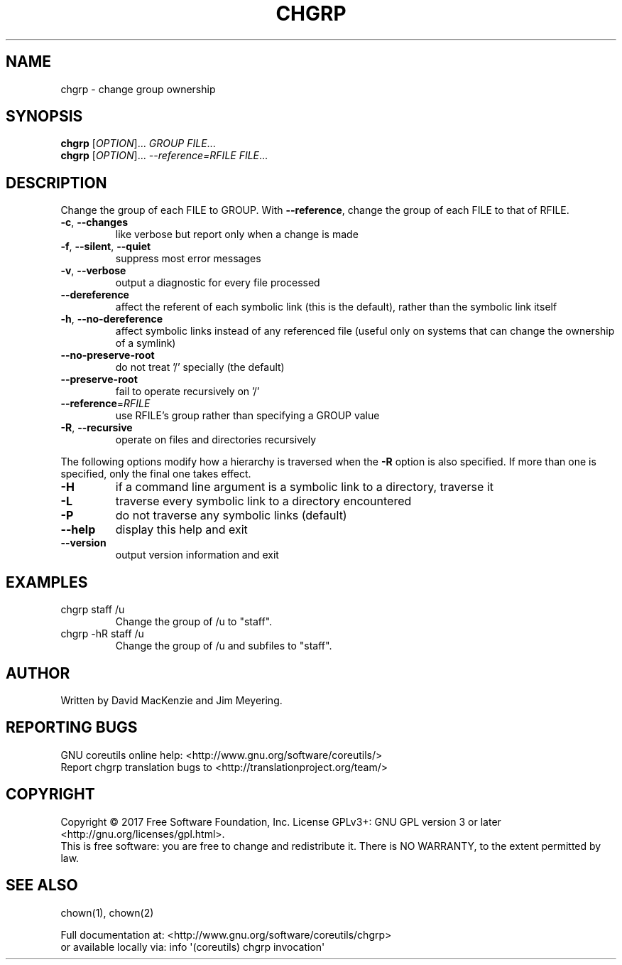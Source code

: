 .\" DO NOT MODIFY THIS FILE!  It was generated by help2man 1.47.3.
.TH CHGRP "1" "September 2017" "GNU coreutils 8.28" "User Commands"
.SH NAME
chgrp \- change group ownership
.SH SYNOPSIS
.B chgrp
[\fI\,OPTION\/\fR]... \fI\,GROUP FILE\/\fR...
.br
.B chgrp
[\fI\,OPTION\/\fR]... \fI\,--reference=RFILE FILE\/\fR...
.SH DESCRIPTION
.\" Add any additional description here
.PP
Change the group of each FILE to GROUP.
With \fB\-\-reference\fR, change the group of each FILE to that of RFILE.
.TP
\fB\-c\fR, \fB\-\-changes\fR
like verbose but report only when a change is made
.TP
\fB\-f\fR, \fB\-\-silent\fR, \fB\-\-quiet\fR
suppress most error messages
.TP
\fB\-v\fR, \fB\-\-verbose\fR
output a diagnostic for every file processed
.TP
\fB\-\-dereference\fR
affect the referent of each symbolic link (this is
the default), rather than the symbolic link itself
.TP
\fB\-h\fR, \fB\-\-no\-dereference\fR
affect symbolic links instead of any referenced file
(useful only on systems that can change the
ownership of a symlink)
.TP
\fB\-\-no\-preserve\-root\fR
do not treat '/' specially (the default)
.TP
\fB\-\-preserve\-root\fR
fail to operate recursively on '/'
.TP
\fB\-\-reference\fR=\fI\,RFILE\/\fR
use RFILE's group rather than specifying a
GROUP value
.TP
\fB\-R\fR, \fB\-\-recursive\fR
operate on files and directories recursively
.PP
The following options modify how a hierarchy is traversed when the \fB\-R\fR
option is also specified.  If more than one is specified, only the final
one takes effect.
.TP
\fB\-H\fR
if a command line argument is a symbolic link
to a directory, traverse it
.TP
\fB\-L\fR
traverse every symbolic link to a directory
encountered
.TP
\fB\-P\fR
do not traverse any symbolic links (default)
.TP
\fB\-\-help\fR
display this help and exit
.TP
\fB\-\-version\fR
output version information and exit
.SH EXAMPLES
.TP
chgrp staff /u
Change the group of /u to "staff".
.TP
chgrp \-hR staff /u
Change the group of /u and subfiles to "staff".
.SH AUTHOR
Written by David MacKenzie and Jim Meyering.
.SH "REPORTING BUGS"
GNU coreutils online help: <http://www.gnu.org/software/coreutils/>
.br
Report chgrp translation bugs to <http://translationproject.org/team/>
.SH COPYRIGHT
Copyright \(co 2017 Free Software Foundation, Inc.
License GPLv3+: GNU GPL version 3 or later <http://gnu.org/licenses/gpl.html>.
.br
This is free software: you are free to change and redistribute it.
There is NO WARRANTY, to the extent permitted by law.
.SH "SEE ALSO"
chown(1), chown(2)
.PP
.br
Full documentation at: <http://www.gnu.org/software/coreutils/chgrp>
.br
or available locally via: info \(aq(coreutils) chgrp invocation\(aq
